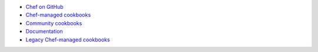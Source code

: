 .. The contents of this file are included in multiple topics.
.. This file should not be changed in a way that hinders its ability to appear in multiple documentation sets.



* `Chef on GitHub <http://github.com/chef>`_
* `Chef-managed cookbooks <http://github.com/chef-cookbooks>`_
* `Community cookbooks <http://supermarket.chef.io>`_
* `Documentation <https://github.com/chef/chef-docs>`_
* `Legacy Chef-managed cookbooks <http://github.com/opscode-cookbooks>`_
